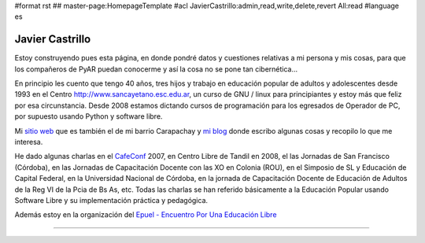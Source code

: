 #format rst
## master-page:HomepageTemplate
#acl JavierCastrillo:admin,read,write,delete,revert All:read
#language es

Javier Castrillo
----------------

Estoy construyendo pues esta página, en donde pondré datos y cuestiones relativas a mi persona y mis cosas, para que los compañeros de PyAR puedan conocerme y así la cosa no se pone tan cibernética...

En principio les cuento que tengo 40 años, tres hijos y trabajo en educación popular de adultos y adolescentes desde 1993 en el Centro http://www.sancayetano.esc.edu.ar, un curso de GNU / linux para principiantes y estoy más que feliz por esa circunstancia. Desde 2008 estamos dictando cursos de programación para los egresados de Operador de PC, por supuesto usando Python y software libre.

Mi `sitio web`_ que es también el de mi barrio Carapachay y `mi blog`_ donde escribo algunas cosas y recopilo lo que me interesa. 

He dado algunas charlas en el CafeConf_ 2007, en Centro Libre de Tandil en 2008, el las Jornadas de San Francisco (Córdoba), en las Jornadas de Capacitación Docente con las XO en Colonia (ROU), en el Simposio de SL y Educación de Capital Federal, en la Universidad Nacional de Córdoba, en la jornada de Capacitación Docente de Educación de Adultos de la Reg VI de la Pcia de Bs As, etc. Todas las charlas se han referido básicamente a la Educación Popular usando Software Libre y su implementación práctica y pedagógica.

Además estoy en la organización del `Epuel - Encuentro Por Una Educación Libre`_

-------------------------



.. ############################################################################

.. _sitio web: http://www.carapa.com.ar

.. _mi blog: http://javiercastrillo.wordpress.com

.. _CafeConf: ../CafeConf

.. _Epuel - Encuentro Por Una Educación Libre: http://www.epuel.org.ar

